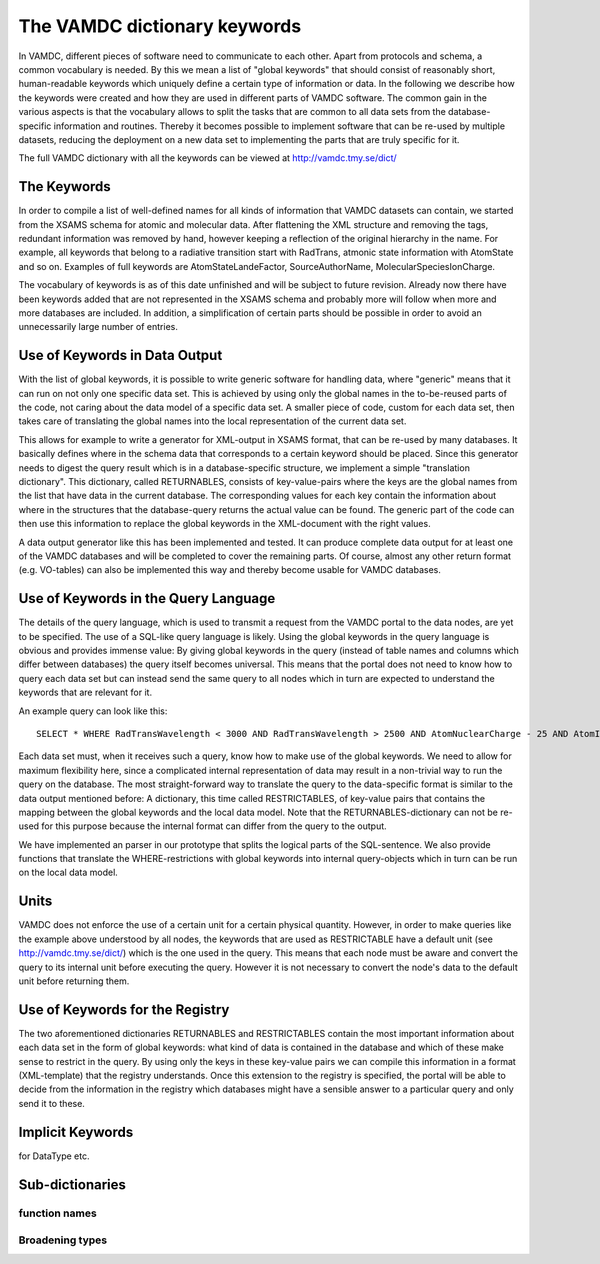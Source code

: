 .. _keywords:

The VAMDC dictionary keywords
=================================

In VAMDC, different pieces of software need to communicate to each other. Apart
from protocols and schema, a common vocabulary is needed. By this we mean a
list of "global keywords" that should consist of reasonably short,
human-readable keywords which uniquely define a certain type of information or
data. In the following we describe how the keywords were created and how they
are used in different parts of VAMDC software. The common gain in the various
aspects is that the vocabulary allows to split the tasks that are common to all
data sets from the database-specific information and routines. Thereby it
becomes possible to implement software that can be re-used by multiple
datasets, reducing the deployment on a new data set to implementing the parts
that are truly specific for it. 

The full VAMDC dictionary with all the keywords can be viewed at
http://vamdc.tmy.se/dict/

The Keywords
-----------------------------

In order to compile a list of well-defined names for all kinds of information
that VAMDC datasets can contain, we started from the XSAMS schema for atomic
and molecular data. After flattening the XML structure and removing the tags,
redundant information was removed by hand, however keeping a reflection of the
original hierarchy in the name. For example, all keywords that belong to a
radiative transition start with RadTrans, atmonic state information with
AtomState and so on. Examples of full keywords are AtomStateLandeFactor,
SourceAuthorName, MolecularSpeciesIonCharge.

The vocabulary of keywords is as of this date unfinished and will be subject to
future revision. Already now there have been keywords added that are not
represented in the XSAMS schema and probably more will follow when more and
more databases are included. In addition, a simplification of certain parts
should be possible in order to avoid an unnecessarily large number of entries.


Use of Keywords in Data Output
---------------------------------

With the list of global keywords, it is possible to write generic software for
handling data, where "generic" means that it can run on not only one specific
data set. This is achieved by using only the global names in the to-be-reused
parts of the code, not caring about the data model of a specific data set. A
smaller piece of code, custom for each data set, then takes care of translating
the global names into the local representation of the current data set.

This allows for example to write a generator for XML-output in XSAMS format,
that can be re-used by many databases. It basically defines where in the schema
data that corresponds to a certain keyword should be placed. Since this
generator needs to digest the query result which is in a database-specific
structure, we implement a simple "translation dictionary". This dictionary,
called RETURNABLES, consists of key-value-pairs where the keys are the global
names from the list that have data in the current database. The corresponding
values for each key contain the information about where in the structures that
the database-query returns the actual value can be found. The generic part of
the code can then use this information to replace the global keywords in the
XML-document with the right values.

A data output generator like this has been implemented and tested. It can
produce complete data output for at least one of the VAMDC databases and will
be completed to cover the remaining parts.  Of course, almost any other return
format (e.g. VO-tables) can also be implemented this way and thereby become
usable for VAMDC databases.

Use of Keywords in the Query Language
------------------------------------------

The details of the query language, which is used to transmit a request from the
VAMDC portal to the data nodes, are yet to be specified. The use of a SQL-like
query language is likely. Using the global keywords in the query language is
obvious and provides immense value: By giving global keywords in the query
(instead of table names and columns which differ between databases) the query
itself becomes universal. This means that the portal does not need to know how
to query each data set but can instead send the same query to all nodes which
in turn are expected to understand the keywords that are relevant for it.

An example query can look like this::

    SELECT * WHERE RadTransWavelength < 3000 AND RadTransWavelength > 2500 AND AtomNuclearCharge - 25 AND AtomIonCharge < 2

Each data set must, when it receives such a query, know how to make use of the
global keywords. We need to allow for maximum flexibility here, since a
complicated internal representation of data may result in a non-trivial way to
run the query on the database. The most straight-forward way to translate the
query to the data-specific format is similar to the data output mentioned
before: A dictionary, this time called RESTRICTABLES, of key-value pairs that
contains the mapping between the global keywords and the local data model. Note
that the RETURNABLES-dictionary can not be re-used for this purpose because the
internal format can differ from the query to the output.

We have implemented an parser in our prototype that splits the logical parts of
the SQL-sentence. We also provide functions that translate the
WHERE-restrictions with global keywords into internal query-objects which in
turn can be run on the local data model.

Units
--------------------

VAMDC does not enforce the use of a certain unit for a certain physical
quantity. However, in order to make queries like the example above understood
by all nodes, the keywords that are used as RESTRICTABLE have a default unit
(see http://vamdc.tmy.se/dict/) which is the one used in the query. This means
that each node must be aware and convert the query to its internal unit before
executing the query. However it is not necessary to convert the node's data to
the default unit before returning them.


Use of Keywords for the Registry
--------------------------------------

The two aforementioned dictionaries RETURNABLES and RESTRICTABLES contain the
most important information about each data set in the form of global keywords:
what kind of data is contained in the database and which of these make sense to
restrict in the query. By using only the keys in these key-value pairs we can
compile this information in a format (XML-template) that the registry
understands. Once this extension to the registry is specified, the portal will
be able to decide from the information in the registry which databases might
have a sensible answer to a particular query and only send it to these.

Implicit Keywords
---------------------

for DataType etc.


Sub-dictionaries
---------------------

function names
~~~~~~~~~~~~~~~~~~~~~~~~

Broadening types
~~~~~~~~~~~~~~~~~~~~~~~~~~
